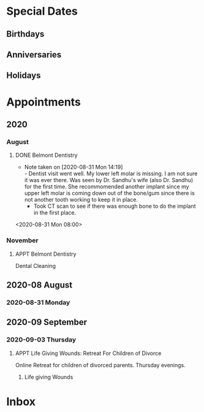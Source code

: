 #+TODO: APPT RESCHEDULE | DONE CANCELED
#+TODO: FEAST SOLEMENITY | OBSERVED
#+TODO: | REMOVED
* Special Dates
** Birthdays
** Anniversaries
** Holidays

* Appointments
** 2020
*** August
**** DONE Belmont Dentistry
     - Note taken on [2020-08-31 Mon 14:19] \\
       - Dentist visit went well. My lower left molar is missing. I am not sure it was ever there.  Was seen by Dr. Sandhu's wife (also Dr. Sandhu) for the first time. She recommomended another implant since my upper left molar is coming down out of the bone/gum since there is not another tooth working to keep it in place. 
       - Took CT scan to see if there was enough bone to do the implant in the first place.
<2020-08-31 Mon 08:00>
*** November
**** APPT Belmont Dentistry
   SCHEDULED:<2020-11-30 Mon 10:00--11:00>
 Dental Cleaning 
 :LOGBOOK:
   - Added: [2020-08-31 Mon 15:23]
   :END:
** 2020-08 August
*** 2020-08-31 Monday
** 2020-09 September
*** 2020-09-03 Thursday
**** APPT Life Giving Wounds: Retreat For Children of Divorce
     SCHEDULED:<2020-10-01 Thu 17:36--2020-11-12>
   Online Retreat for children of divorced parents. Thursday evenings. 
   :LOGBOOK:
     - Added: [2020-09-03 Thu 17:36]
     :END: 
***** Life giving Wounds
* Inbox



